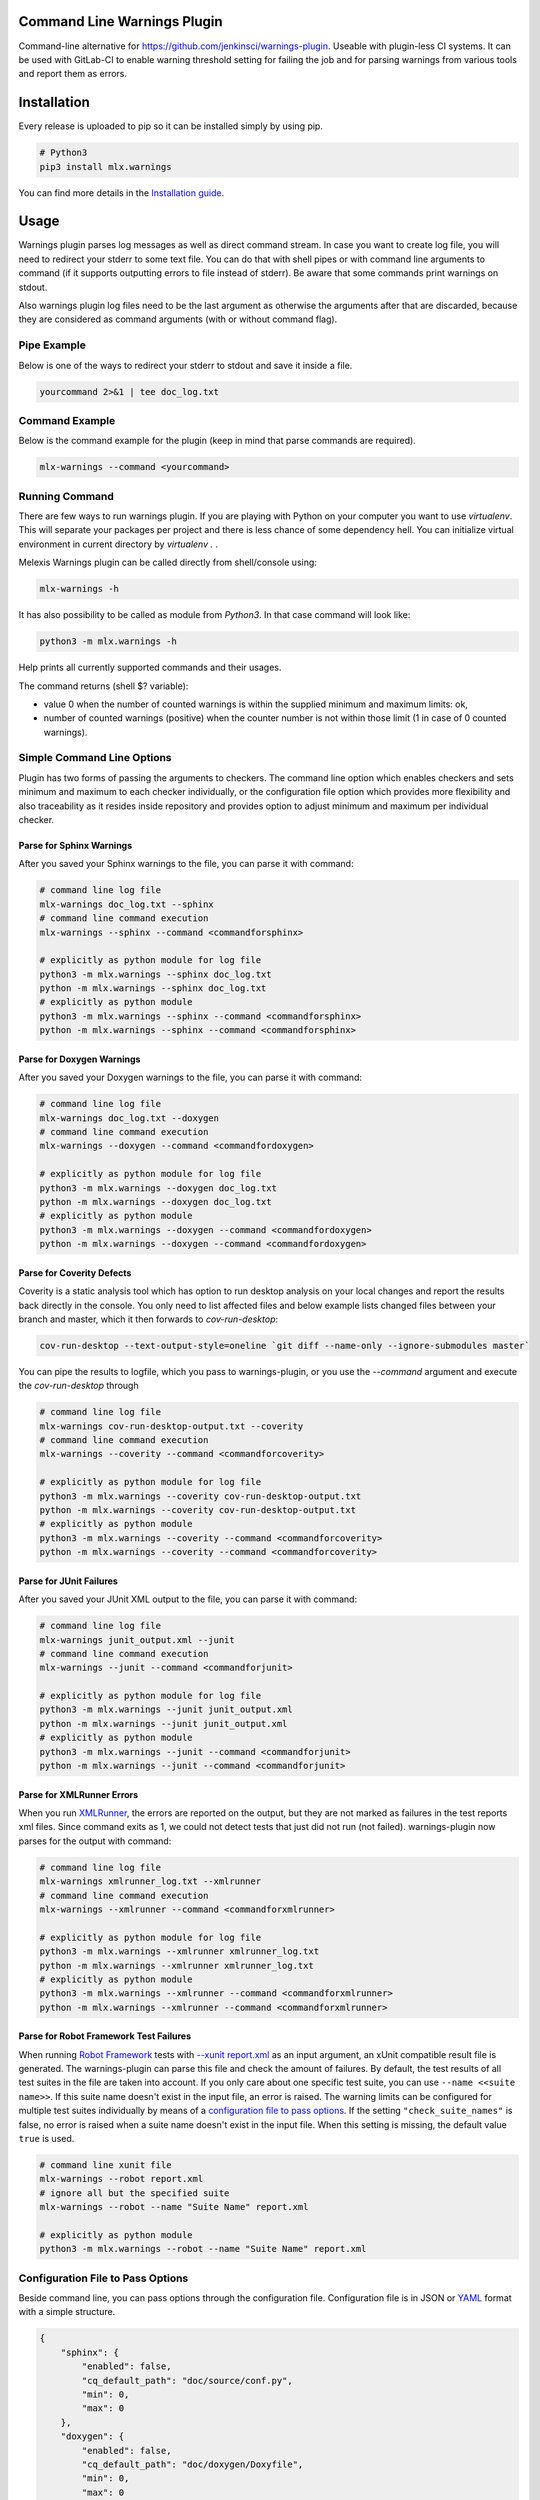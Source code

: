 .. image:: https://img.shields.io/hexpm/l/plug.svg
    :target: http://www.apache.org/licenses/LICENSE-2.0
    :alt: Apache2 License

.. image:: https://github.com/melexis/warnings-plugin/actions/workflows/python-package.yml/badge.svg?branch=master
    :target: https://github.com/melexis/warnings-plugin/actions/workflows/python-package.yml
    :alt: Build status

.. image:: https://badge.fury.io/py/mlx.warnings.svg
    :target: https://badge.fury.io/py/mlx.warnings
    :alt: Pypi packaged release

.. image:: https://img.shields.io/badge/Documentation-published-brightgreen.svg
    :target: https://melexis.github.io/warnings-plugin/
    :alt: Documentation

.. image:: https://scan.coverity.com/projects/15266/badge.svg
    :target: https://scan.coverity.com/projects/melexis-warnings-plugin
    :alt: Coverity Scan Build Status

.. image:: https://codecov.io/gh/melexis/warnings-plugin/branch/master/graph/badge.svg
    :target: https://codecov.io/gh/melexis/warnings-plugin
    :alt: Code Coverage

.. image:: https://codeclimate.com/github/melexis/warnings-plugin/badges/gpa.svg
    :target: https://codeclimate.com/github/melexis/warnings-plugin
    :alt: Code Climate Status

.. image:: https://codeclimate.com/github/melexis/warnings-plugin/badges/issue_count.svg
    :target: https://codeclimate.com/github/melexis/warnings-plugin
    :alt: Issue Count

.. image:: https://requires.io/github/melexis/warnings-plugin/requirements.svg?branch=master
    :target: https://requires.io/github/melexis/warnings-plugin/requirements/?branch=master
    :alt: Requirements Status

.. image:: https://img.shields.io/badge/contributions-welcome-brightgreen.svg?style=flat
    :target: https://github.com/melexis/warnings-plugin/issues
    :alt: Contributions welcome

.. image:: https://bestpractices.coreinfrastructure.org/projects/4368/badge
    :target: https://bestpractices.coreinfrastructure.org/projects/4368
    :alt: CII Best Practices


============================
Command Line Warnings Plugin
============================

Command-line alternative for https://github.com/jenkinsci/warnings-plugin.
Useable with plugin-less CI systems. It can be used with GitLab-CI to enable
warning threshold setting for failing the job and for parsing warnings from
various tools and report them as errors.


============
Installation
============

Every release is uploaded to pip so it can be installed simply by using pip.

.. code-block:: bash

    # Python3
    pip3 install mlx.warnings

You can find more details in the `Installation guide`_.

.. _`Installation guide`: https://melexis.github.io/warnings-plugin/installation.html

=====
Usage
=====

Warnings plugin parses log messages as well as direct command stream. In case you
want to create log file, you will need to redirect your stderr to some text file.
You can do that with shell pipes or with
command line arguments to command (if it supports outputting errors to file
instead of stderr). Be aware that some commands print warnings on stdout.

Also warnings plugin log files need to be the last argument as otherwise the
arguments after that are discarded, because they are considered as command
arguments (with or without command flag).

------------
Pipe Example
------------

Below is one of the ways to redirect your stderr to stdout and save it inside a
file.

.. code-block:: bash

    yourcommand 2>&1 | tee doc_log.txt

---------------
Command Example
---------------

Below is the command example for the plugin (keep in mind that parse commands are
required).

.. code-block:: bash

    mlx-warnings --command <yourcommand>

---------------
Running Command
---------------

There are few ways to run warnings plugin. If you are playing with Python on
your computer you want to use `virtualenv`. This will separate your packages
per project and there is less chance of some dependency hell. You can
initialize virtual environment in current directory by `virtualenv .` .

Melexis Warnings plugin can be called directly from shell/console using:

.. code-block:: bash

    mlx-warnings -h

It has also possibility to be called as module from `Python3`. In
that case command will look like:

.. code-block:: bash

    python3 -m mlx.warnings -h

Help prints all currently supported commands and their usages.

The command returns (shell $? variable):

- value 0 when the number of counted warnings is within the supplied minimum and maximum limits: ok,
- number of counted warnings (positive) when the counter number is not within those limit (1 in case of 0 counted warnings).

---------------------------
Simple Command Line Options
---------------------------

Plugin has two forms of passing the arguments to checkers. The command line
option which enables checkers and sets minimum and maximum to each checker
individually, or the configuration file option which provides more flexibility
and also traceability as it resides inside repository and provides option to
adjust minimum and maximum per individual checker.

Parse for Sphinx Warnings
-------------------------

After you saved your Sphinx warnings to the file, you can parse it with
command:

.. code-block:: bash

    # command line log file
    mlx-warnings doc_log.txt --sphinx
    # command line command execution
    mlx-warnings --sphinx --command <commandforsphinx>

    # explicitly as python module for log file
    python3 -m mlx.warnings --sphinx doc_log.txt
    python -m mlx.warnings --sphinx doc_log.txt
    # explicitly as python module
    python3 -m mlx.warnings --sphinx --command <commandforsphinx>
    python -m mlx.warnings --sphinx --command <commandforsphinx>


Parse for Doxygen Warnings
--------------------------

After you saved your Doxygen warnings to the file, you can parse it with
command:

.. code-block:: bash

    # command line log file
    mlx-warnings doc_log.txt --doxygen
    # command line command execution
    mlx-warnings --doxygen --command <commandfordoxygen>

    # explicitly as python module for log file
    python3 -m mlx.warnings --doxygen doc_log.txt
    python -m mlx.warnings --doxygen doc_log.txt
    # explicitly as python module
    python3 -m mlx.warnings --doxygen --command <commandfordoxygen>
    python -m mlx.warnings --doxygen --command <commandfordoxygen>


Parse for Coverity Defects
--------------------------

Coverity is a static analysis tool which has option to run desktop analysis
on your local changes and report the results back directly in the console.
You only need to list affected files and below example lists changed files
between your branch and master, which it then forwards to `cov-run-desktop`:

.. code-block:: bash

    cov-run-desktop --text-output-style=oneline `git diff --name-only --ignore-submodules master`


You can pipe the results to logfile, which you pass to warnings-plugin, or you use
the `--command` argument and execute the `cov-run-desktop` through

.. code-block:: bash

    # command line log file
    mlx-warnings cov-run-desktop-output.txt --coverity
    # command line command execution
    mlx-warnings --coverity --command <commandforcoverity>

    # explicitly as python module for log file
    python3 -m mlx.warnings --coverity cov-run-desktop-output.txt
    python -m mlx.warnings --coverity cov-run-desktop-output.txt
    # explicitly as python module
    python3 -m mlx.warnings --coverity --command <commandforcoverity>
    python -m mlx.warnings --coverity --command <commandforcoverity>


Parse for JUnit Failures
------------------------

After you saved your JUnit XML output to the file, you can parse it with
command:

.. code-block:: bash

    # command line log file
    mlx-warnings junit_output.xml --junit
    # command line command execution
    mlx-warnings --junit --command <commandforjunit>

    # explicitly as python module for log file
    python3 -m mlx.warnings --junit junit_output.xml
    python -m mlx.warnings --junit junit_output.xml
    # explicitly as python module
    python3 -m mlx.warnings --junit --command <commandforjunit>
    python -m mlx.warnings --junit --command <commandforjunit>


Parse for XMLRunner Errors
--------------------------

When you run XMLRunner_,
the errors are reported on the output, but they are not marked as failures in
the test reports xml files. Since command exits as 1, we could not detect tests
that just did not run (not failed). warnings-plugin now parses for the output
with command:

.. code-block:: bash

    # command line log file
    mlx-warnings xmlrunner_log.txt --xmlrunner
    # command line command execution
    mlx-warnings --xmlrunner --command <commandforxmlrunner>

    # explicitly as python module for log file
    python3 -m mlx.warnings --xmlrunner xmlrunner_log.txt
    python -m mlx.warnings --xmlrunner xmlrunner_log.txt
    # explicitly as python module
    python3 -m mlx.warnings --xmlrunner --command <commandforxmlrunner>
    python -m mlx.warnings --xmlrunner --command <commandforxmlrunner>

.. _XMLRunner: https://github.com/xmlrunner/unittest-xml-reporting

Parse for Robot Framework Test Failures
---------------------------------------

When running `Robot Framework`_ tests with `--xunit report.xml`_ as an input
argument, an xUnit compatible result file is generated. The warnings-plugin can
parse this file and check the amount of failures. By default, the test results
of all test suites in the file are taken into account. If you only care about
one specific test suite, you can use ``--name <<suite name>>``. If this suite
name doesn't exist in the input file, an error is raised. The warning
limits can be configured for multiple test suites individually by means of a
`configuration file to pass options`_. If the setting ``"check_suite_names"``
is false, no error is raised when a suite name doesn't exist in the
input file. When this setting is missing, the default value ``true`` is used.

.. code-block:: bash

    # command line xunit file
    mlx-warnings --robot report.xml
    # ignore all but the specified suite
    mlx-warnings --robot --name "Suite Name" report.xml

    # explicitly as python module
    python3 -m mlx.warnings --robot --name "Suite Name" report.xml

.. _`Robot Framework`: https://robotframework.org/
.. _`--xunit report.xml`: https://robotframework.org/robotframework/latest/RobotFrameworkUserGuide.html#xunit-compatible-result-file

.. _configuration_file:

----------------------------------
Configuration File to Pass Options
----------------------------------

Beside command line, you can pass options through the configuration file.
Configuration file is in JSON or YAML_ format with a simple structure.

.. code-block:: json

    {
        "sphinx": {
            "enabled": false,
            "cq_default_path": "doc/source/conf.py",
            "min": 0,
            "max": 0
        },
        "doxygen": {
            "enabled": false,
            "cq_default_path": "doc/doxygen/Doxyfile",
            "min": 0,
            "max": 0
        },
        "junit": {
            "enabled": true,
            "min": 0,
            "max": 0
        },
        "xmlrunner": {
            "enabled": false,
            "min": 0,
            "max": 0
        },
        "coverity": {
            "enabled": false,
            "min": 0,
            "max": 0
        },
        "robot": {
            "enabled": false,
            "check_suite_names": true,
            "suites": [
                {
                    "name": "My First Suite",
                    "min": 8,
                    "max": 10
                },
                {
                    "name": "My Second Suite",
                    "min": 0,
                    "max": 0
                }
            ]
        }
    }


First key is `checkername`, then it contains a boolean value for key `enabled`,
value for minimum number of warnings with key `min` and value for maximum
number of warnings with key `max`. This structure allows simple expansion.

To run the plugin with configuration file you simply pass `--config` flag with
path to configuration file

.. code-block:: bash

    # command line log file
    mlx-warnings --config path/to/config.json junit_output.xml
    # command line command execution
    mlx-warnings --config path/to/config.json --command <commandforjunit>


-------------
Other Options
-------------

Since the plugin is under active development there are new Features added fast.
Important options currently include setting a minimum and a maximum number of warnings
that are still acceptable to return 0 (success). Requiring an exact amount of warnings
using a single option is also possible. Look at scripts help for more details about the options.

Exclude Matches With Regexes
----------------------------

In case you want a checker to exclude certain matches, you can configure
one or more regular expressions in the configuration file on a per-checker basis.
If a pattern of a regex to exclude is found in a match of the checker's regex, the checker
won't count that match. Add the regex(es) as a list of string values for the `exclude` key.
An example configuration for the sphinx checker is given below:

.. code-block:: json

    {
        "sphinx":{
            "enabled": true,
            "min": 0,
            "max": 0,
            "exclude": [
                "RemovedInSphinx\\d+Warning",
                "WARNING: toctree"
            ]
        }
    }

Exclude Sphinx Deprecation Warnings
-----------------------------------

There is a special flag `--exclude-sphinx-deprecation` that lets the sphinx checker exclude
Sphinx deprecation warnings. These warnings match the following regular expression:
`RemovedInSphinx\\d+Warning`. Using this flag results in the same behavior as adding this
regex to the configuration file as value for the `exclude` key for the sphinx checker.

Store All Counted Warnings
--------------------------

Use `-o, --output <file_path>` to let the plugin write all counted warnings/failures as strings to a text file.
This can help you separate the warnings/failures that matter from those that are excluded or from irrelevant text that
may exist in the input file (or produced by the given command).

Example entries:

    Sphinx:
      /home/bljah/test/index.rst:5: WARNING: toctree contains reference to nonexisting document u'installation'

    JUnit/RobotFramework:
      test_warn_plugin_double_fail.myfirstfai1ure: Is our warnings plugin able to trace this random failure msg?

Code Quality Report
-------------------

Use `-C, --code-quality` to let the plugin generate `a Code Quality report`_ for GitLab CI. All counted
Sphinx, Doxygen and XMLRunner will be included. Other checker types are not supported by this feature. The report is
a JSON file that implements `a subset of the Code Climate spec`_. Declare this file `as an artifact`_ of the
`code_quality` CI job.
If a warning doesn't contain a path, `"cq_default_path"` from the configuration_file_ will be used.
If not configured, `.gitlab-ci.yml` will be used as a fallback path.

=======================
Issues and New Features
=======================

In case you have any problems with usage of the plugin, please open an issue
on GitHub. Provide as many valid information as possible, as this will help us
to resolve Issues faster. We would also like to hear your suggestions about new
features which would help your Continuous Integration run better.

==========
Contribute
==========

There is a Contribution guide available if you would like to get involved in
development of the plugin. We encourage anyone to contribute to our repository.

.. _YAML: https://yaml.org/spec/1.2.2/
.. _a Code Quality report: https://docs.gitlab.com/ee/ci/testing/code_quality.html
.. _a subset of the Code Climate spec: https://docs.gitlab.com/ee/ci/testing/code_quality.html#implement-a-custom-tool
.. _as an artifact: https://docs.gitlab.com/ee/ci/testing/code_quality.html#download-output-in-json-format
